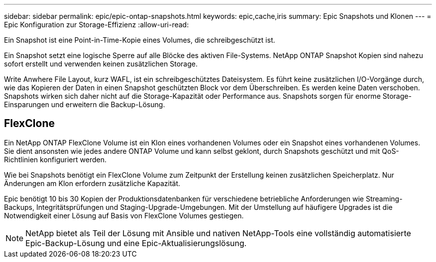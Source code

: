 ---
sidebar: sidebar 
permalink: epic/epic-ontap-snapshots.html 
keywords: epic,cache,iris 
summary: Epic Snapshots und Klonen 
---
= Epic Konfiguration zur Storage-Effizienz
:allow-uri-read: 


[role="lead"]
Ein Snapshot ist eine Point-in-Time-Kopie eines Volumes, die schreibgeschützt ist.

Ein Snapshot setzt eine logische Sperre auf alle Blöcke des aktiven File-Systems. NetApp ONTAP Snapshot Kopien sind nahezu sofort erstellt und verwenden keinen zusätzlichen Storage.

Write Anwhere File Layout, kurz WAFL, ist ein schreibgeschütztes Dateisystem. Es führt keine zusätzlichen I/O-Vorgänge durch, wie das Kopieren der Daten in einen Snapshot geschützten Block vor dem Überschreiben. Es werden keine Daten verschoben. Snapshots wirken sich daher nicht auf die Storage-Kapazität oder Performance aus. Snapshots sorgen für enorme Storage-Einsparungen und erweitern die Backup-Lösung.



== FlexClone

Ein NetApp ONTAP FlexClone Volume ist ein Klon eines vorhandenen Volumes oder ein Snapshot eines vorhandenen Volumes. Sie dient ansonsten wie jedes andere ONTAP Volume und kann selbst geklont, durch Snapshots geschützt und mit QoS-Richtlinien konfiguriert werden.

Wie bei Snapshots benötigt ein FlexClone Volume zum Zeitpunkt der Erstellung keinen zusätzlichen Speicherplatz. Nur Änderungen am Klon erfordern zusätzliche Kapazität.

Epic benötigt 10 bis 30 Kopien der Produktionsdatenbanken für verschiedene betriebliche Anforderungen wie Streaming-Backups, Integritätsprüfungen und Staging-Upgrade-Umgebungen. Mit der Umstellung auf häufigere Upgrades ist die Notwendigkeit einer Lösung auf Basis von FlexClone Volumes gestiegen.


NOTE: NetApp bietet als Teil der Lösung mit Ansible und nativen NetApp-Tools eine vollständig automatisierte Epic-Backup-Lösung und eine Epic-Aktualisierungslösung.
